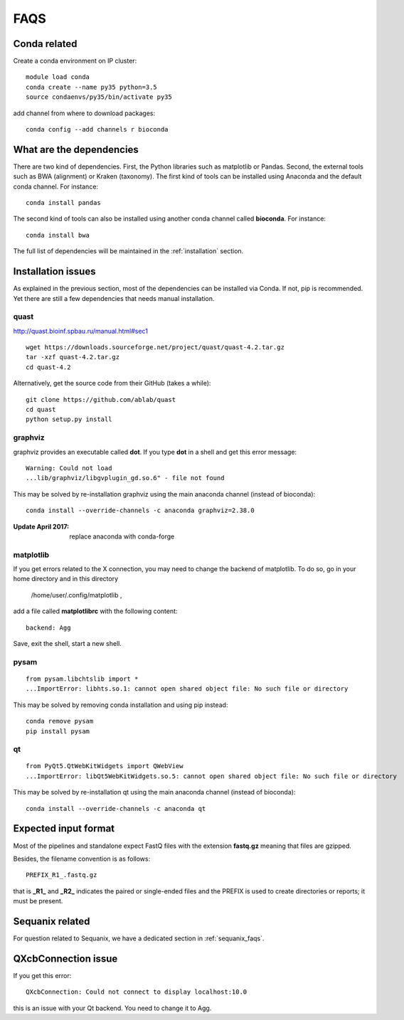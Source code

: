FAQS
======

Conda related
---------------

Create a conda environment on IP cluster::

    module load conda
    conda create --name py35 python=3.5
    source condaenvs/py35/bin/activate py35

add channel from where to download packages::

    conda config --add channels r bioconda


What are the dependencies
-----------------------------

There are two kind of dependencies. First, the Python libraries such as
matplotlib or Pandas. Second, the external tools such as BWA (alignment) or
Kraken (taxonomy). The first kind of tools can be installed using Anaconda and the
default conda channel. For instance::

    conda install pandas

The second kind of tools can also be installed using another conda channel
called **bioconda**. For instance::

    conda install bwa

The full list of dependencies will be maintained in the :ref:`installation`
section.


Installation issues
-----------------------


As explained in the previous section, most of the dependencies can be installed
via Conda. If not, pip is recommended. Yet there are still a few dependencies
that needs manual installation. 

quast
~~~~~~~~~

http://quast.bioinf.spbau.ru/manual.html#sec1

::

    wget https://downloads.sourceforge.net/project/quast/quast-4.2.tar.gz
    tar -xzf quast-4.2.tar.gz
    cd quast-4.2

Alternatively, get the source code from their GitHub (takes a while)::

    git clone https://github.com/ablab/quast
    cd quast
    python setup.py install

graphviz
~~~~~~~~~~~~~~~~~~

graphviz provides an executable called **dot**. If you type **dot** in a shell
and get this error message::

    Warning: Could not load
    ...lib/graphviz/libgvplugin_gd.so.6" - file not found

This may be solved by re-installation graphviz using the main anaconda channel
(instead of bioconda)::

    conda install --override-channels -c anaconda graphviz=2.38.0 

:Update April 2017: replace anaconda with conda-forge


matplotlib
~~~~~~~~~~~~~~~~~

If you get errors related to the X connection, you may need to change the
backend of matplotlib. To do so, go in your home directory and in this directory

    /home/user/.config/matplotlib ,

add a file called **matplotlibrc** with the following content::

    backend: Agg

Save, exit the shell, start a new shell.


pysam
~~~~~~~~~~~~~~~~~~

::

    from pysam.libchtslib import *
    ...ImportError: libhts.so.1: cannot open shared object file: No such file or directory


This may be solved by removing conda installation and using pip instead::

     conda remove pysam
     pip install pysam


qt
~~~~~~~~~~~~~~~~~~
::

    from PyQt5.QtWebKitWidgets import QWebView
    ...ImportError: libQt5WebKitWidgets.so.5: cannot open shared object file: No such file or directory

This may be solved by re-installation qt using the main anaconda channel
(instead of bioconda)::

     conda install --override-channels -c anaconda qt


Expected input format
----------------------------

Most of the pipelines and standalone expect FastQ files with the extension
**fastq.gz** meaning that files are gzipped.


Besides, the filename convention is as follows::

    PREFIX_R1_.fastq.gz

that is **_R1_** and **_R2_** indicates the paired or single-ended files and
the PREFIX is used to create directories or reports; it must be present.

.. versionadded:: 0.2
    more flexible tags are now possible in sequana pipelines and sequanix using
    e.g. _R[12] in the **input_readtag** in the configuration file of the
    pipelines.


Sequanix related
----------------------

For question related to Sequanix, we have a dedicated section in
:ref:`sequanix_faqs`.


QXcbConnection issue
----------------------
If you get this error::

    QXcbConnection: Could not connect to display localhost:10.0

this is an issue with your Qt backend. You need to change it to Agg.




















